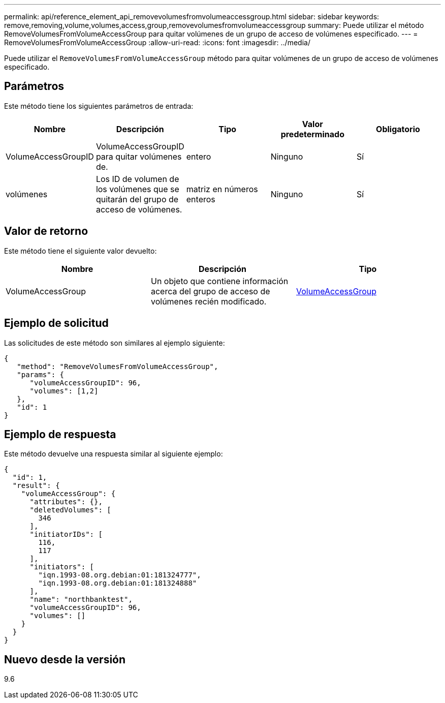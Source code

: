 ---
permalink: api/reference_element_api_removevolumesfromvolumeaccessgroup.html 
sidebar: sidebar 
keywords: remove,removing,volume,volumes,access,group,removevolumesfromvolumeaccessgroup 
summary: Puede utilizar el método RemoveVolumesFromVolumeAccessGroup para quitar volúmenes de un grupo de acceso de volúmenes especificado. 
---
= RemoveVolumesFromVolumeAccessGroup
:allow-uri-read: 
:icons: font
:imagesdir: ../media/


[role="lead"]
Puede utilizar el `RemoveVolumesFromVolumeAccessGroup` método para quitar volúmenes de un grupo de acceso de volúmenes especificado.



== Parámetros

Este método tiene los siguientes parámetros de entrada:

|===
| Nombre | Descripción | Tipo | Valor predeterminado | Obligatorio 


 a| 
VolumeAccessGroupID
 a| 
VolumeAccessGroupID para quitar volúmenes de.
 a| 
entero
 a| 
Ninguno
 a| 
Sí



 a| 
volúmenes
 a| 
Los ID de volumen de los volúmenes que se quitarán del grupo de acceso de volúmenes.
 a| 
matriz en números enteros
 a| 
Ninguno
 a| 
Sí

|===


== Valor de retorno

Este método tiene el siguiente valor devuelto:

|===
| Nombre | Descripción | Tipo 


 a| 
VolumeAccessGroup
 a| 
Un objeto que contiene información acerca del grupo de acceso de volúmenes recién modificado.
 a| 
xref:reference_element_api_volumeaccessgroup.adoc[VolumeAccessGroup]

|===


== Ejemplo de solicitud

Las solicitudes de este método son similares al ejemplo siguiente:

[listing]
----
{
   "method": "RemoveVolumesFromVolumeAccessGroup",
   "params": {
      "volumeAccessGroupID": 96,
      "volumes": [1,2]
   },
   "id": 1
}
----


== Ejemplo de respuesta

Este método devuelve una respuesta similar al siguiente ejemplo:

[listing]
----
{
  "id": 1,
  "result": {
    "volumeAccessGroup": {
      "attributes": {},
      "deletedVolumes": [
        346
      ],
      "initiatorIDs": [
        116,
        117
      ],
      "initiators": [
        "iqn.1993-08.org.debian:01:181324777",
        "iqn.1993-08.org.debian:01:181324888"
      ],
      "name": "northbanktest",
      "volumeAccessGroupID": 96,
      "volumes": []
    }
  }
}
----


== Nuevo desde la versión

9.6
